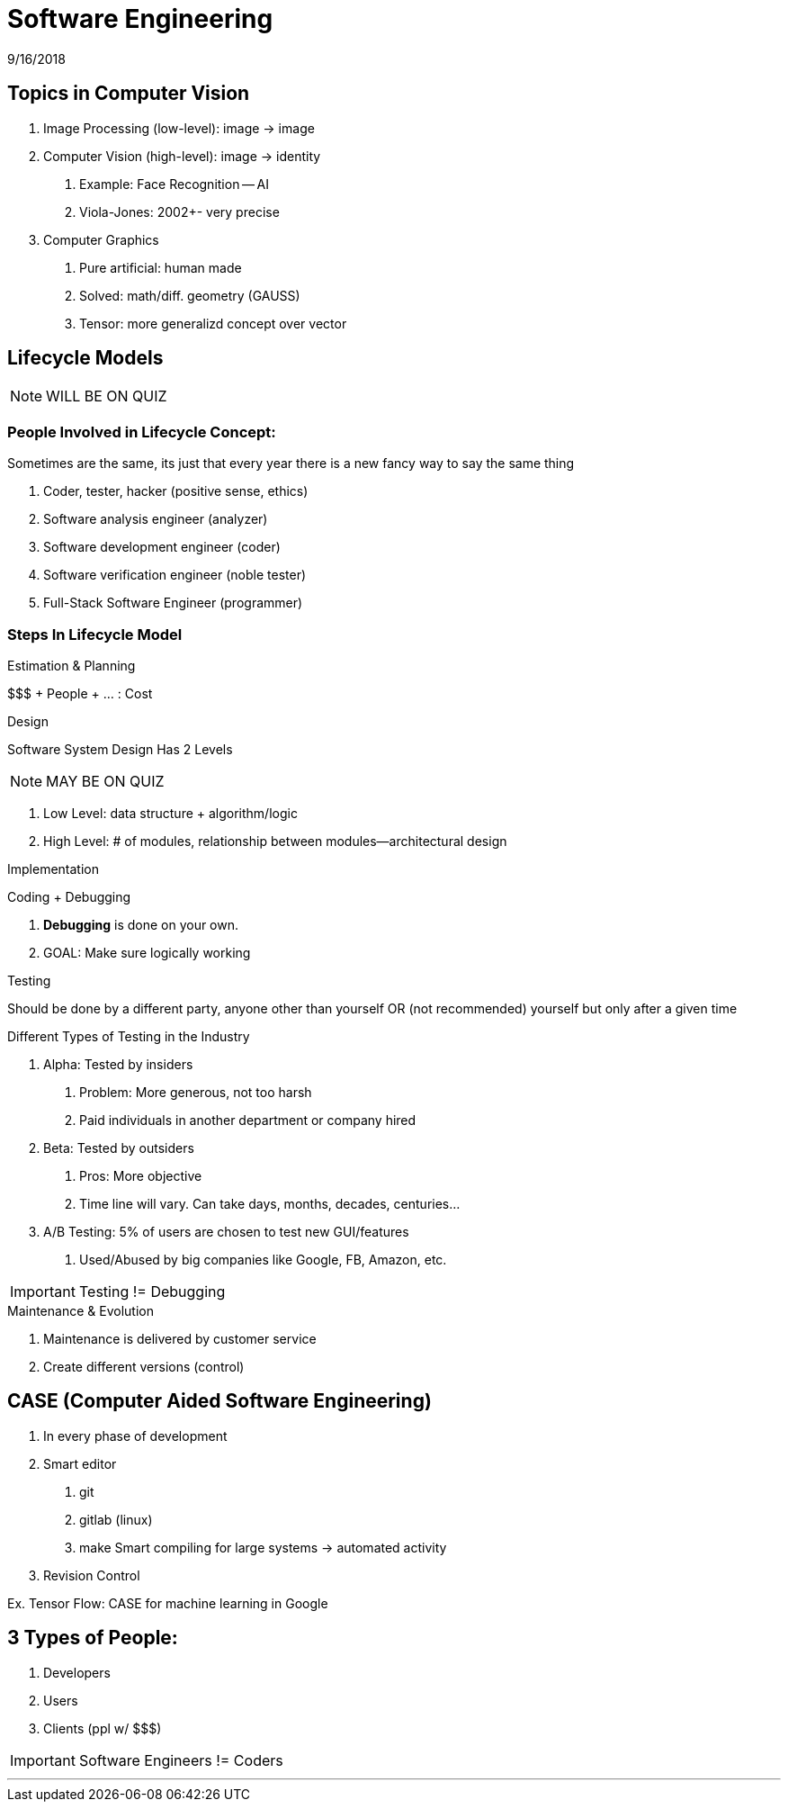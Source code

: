 = Software Engineering
9/16/2018

== Topics in Computer Vision
1. [.underline]#Image Processing# (low-level): image -> image
2. [.underline]#Computer Vision# (high-level): image -> identity
+
a. Example: Face Recognition -- AI
+
b. Viola-Jones: 2002+- very precise
3. [.underline]#Computer Graphics#
+
a. Pure artificial: human made
+
b. Solved: math/diff. geometry (GAUSS)
+
c. Tensor: more generalizd concept over vector


== Lifecycle Models
NOTE: WILL BE ON QUIZ

=== People Involved in Lifecycle Concept:
Sometimes are the same, its just that every year there is a new fancy way to say the same thing

1. Coder, tester, hacker (positive sense, ethics)
2. Software analysis engineer (analyzer)
3. Software development engineer (coder)
4. Software verification engineer (noble tester)
5. Full-Stack Software Engineer (programmer)

=== Steps In Lifecycle Model

.Estimation & Planning
$$$ + People + ... : Cost

.Design
Software System Design Has 2 Levels

NOTE: MAY BE ON QUIZ

1. Low Level: data structure + algorithm/logic
2. High Level: # of modules, relationship between modules--architectural design

.Implementation
Coding + Debugging

. *Debugging* is done on your own.
. GOAL: Make sure logically working

.Testing
Should be done by a different party, anyone other than yourself OR
(not recommended) yourself but only after a given time

[.underline]#Different Types of Testing in the Industry#

1. [.underline]#Alpha#: Tested by insiders
  a. Problem: More generous, not too harsh
  b. Paid individuals in another department or company hired

2. [.underline]#Beta#: Tested by outsiders
  a. Pros: More objective
  b. Time line will vary. Can take days, months, decades, centuries...

3. [.underline]#A/B Testing#: 5% of users are chosen to test new GUI/features
  a. Used/Abused by big companies like Google, FB, Amazon, etc.

IMPORTANT: Testing != Debugging

.Maintenance & Evolution
a. Maintenance is delivered by customer service
b. Create different versions (control)


== CASE (**C**omputer **A**ided **S**oftware **E**ngineering)
a. In every phase of development
b. Smart editor
  1. git
  2. gitlab (linux)
  3. make
    Smart compiling for large systems -> automated activity
c. Revision Control

Ex. Tensor Flow: CASE for machine learning in Google


== 3 Types of People:
1. Developers
2. Users
3. Clients (ppl w/ $$$)

IMPORTANT: Software Engineers != Coders


'''
